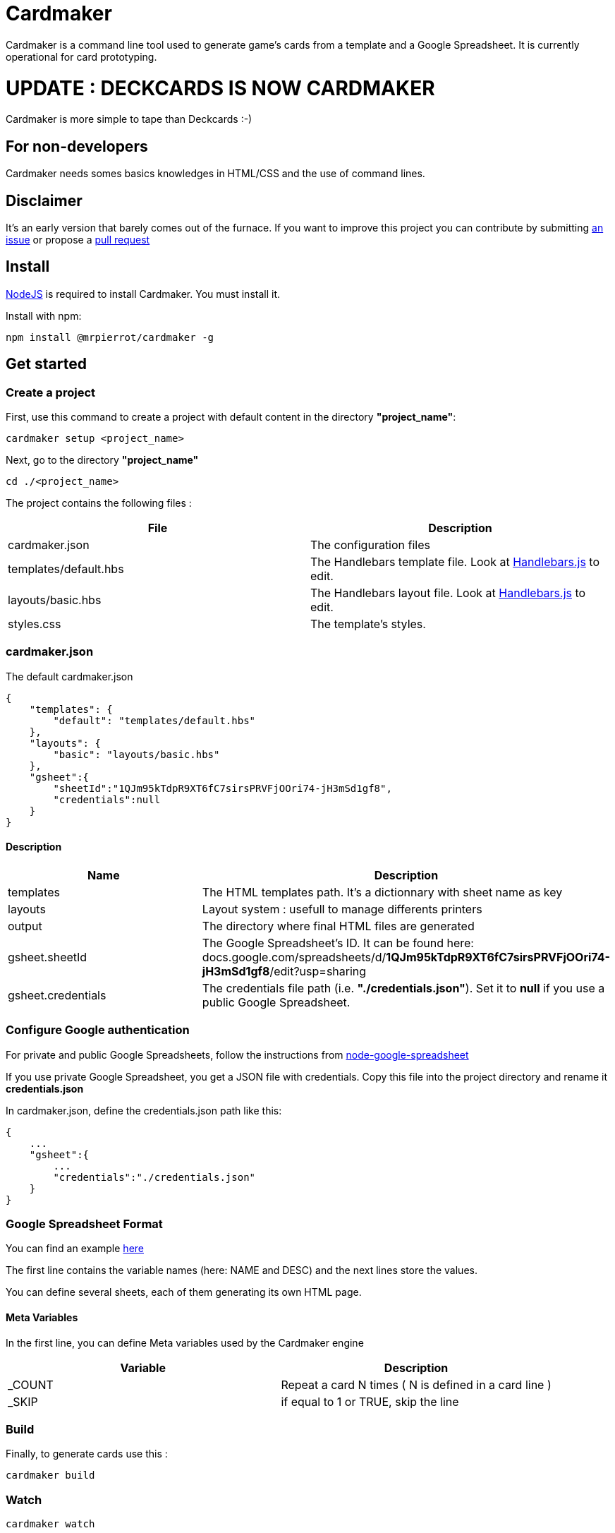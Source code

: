 = Cardmaker

Cardmaker is a command line tool used to generate game's cards from a template and a Google Spreadsheet.
It is currently operational for card prototyping.

= UPDATE : DECKCARDS IS NOW CARDMAKER

Cardmaker is more simple to tape than Deckcards :-)

== For non-developers

Cardmaker needs somes basics knowledges in HTML/CSS and the use of command lines.

== Disclaimer

It's an early version that barely comes out of the furnace.
If you want to improve this project you can contribute by submitting https://github.com/mrpierrot/cardmaker/issues[an issue] or propose a https://github.com/mrpierrot/cardmaker/pulls[pull request]

== Install

https://nodejs.org[NodeJS] is required to install Cardmaker. You must install it.

Install with npm:
------
npm install @mrpierrot/cardmaker -g
------

== Get started

=== Create a project

First, use this command to create a project with default content in the directory *"project_name"*:

------
cardmaker setup <project_name>
------

Next, go to the directory *"project_name"*

------
cd ./<project_name>
------

The project contains the following files :

[options="header,footer"]
|===========================================
| File                       | Description
| cardmaker.json             | The configuration files
| templates/default.hbs      | The Handlebars template file. Look at http://handlebarsjs.com/[Handlebars.js] to edit.
| layouts/basic.hbs          | The Handlebars layout file. Look at http://handlebarsjs.com/[Handlebars.js] to edit.
| styles.css                 | The template's styles.
|===========================================  


=== cardmaker.json

The default cardmaker.json

[source, json]
------
{
    "templates": {
        "default": "templates/default.hbs"
    },
    "layouts": {
        "basic": "layouts/basic.hbs"
    },
    "gsheet":{
        "sheetId":"1QJm95kTdpR9XT6fC7sirsPRVFjOOri74-jH3mSd1gf8",
        "credentials":null
    }
}
------

==== Description

[options="header,footer"]
|============================================
| Name              | Description 
| templates         | The HTML templates path. It's a dictionnary with sheet name as key
| layouts           | Layout system : usefull to manage differents printers
| output            | The directory where final HTML files are generated
| gsheet.sheetId    | The Google Spreadsheet's ID. It can be found here:
docs.google.com/spreadsheets/d/*1QJm95kTdpR9XT6fC7sirsPRVFjOOri74-jH3mSd1gf8*/edit?usp=sharing
| gsheet.credentials | The credentials file path (i.e. *"./credentials.json"*). Set it to *null* if you use a public Google Spreadsheet.
|============================================

=== Configure Google authentication

For private and public Google Spreadsheets, follow the instructions from https://github.com/theoephraim/node-google-spreadsheet#authentication[node-google-spreadsheet]

If you use private Google Spreadsheet, you get a JSON file with credentials. Copy this file into the project directory and rename it *credentials.json*

In cardmaker.json, define the credentials.json path like this:

[source, json]
------
{
    ...
    "gsheet":{
        ...
        "credentials":"./credentials.json"
    }
}
------

=== Google Spreadsheet Format

You can find an example https://docs.google.com/spreadsheets/d/1QJm95kTdpR9XT6fC7sirsPRVFjOOri74-jH3mSd1gf8/edit#gid=2092230795[here]

The first line contains the variable names (here: NAME and DESC) and the next lines store the values.

You can define several sheets, each of them generating its own HTML page.

==== Meta Variables

In the first line, you can define Meta variables used by the Cardmaker engine

[options="header,footer"]
|==========================================================================
| Variable          | Description
| _COUNT           | Repeat a card N times ( N is defined in a card line )
| _SKIP            | if equal to 1 or TRUE, skip the line
|==========================================================================

=== Build

Finally, to generate cards use this : 

-------
cardmaker build
-------

=== Watch 

-------
cardmaker watch
-------

You can watch templates and data files : when there are modified, the watcher build the cards

=== Export

-------
cardmaker export
-------

You can export to pdf files

== Reference

=== Setup command

-------
cardmaker setup <project_name> <options>
-------

[options="header,footer"]
|============================================================
| Option                     | Alias | Description
| --template <name\|path>    | -t    | Use a specific template
|============================================================

=== Build command

-------
cardmaker build <options>
-------

[options="header,footer"]
|============================================================
| Option                    | Alias | Description
| --layout                  | -l    | The chosen layout to use
| --nobrowser               | -n    | Skip opening generated of files in the browser
|============================================================

=== Fetch command

-------
cardmaker fetch
-------

=== Watch command

-------
cardmaker watch <options>
-------

[options="header,footer"]
|============================================================
| Option                    | Alias | Description
| --layout                  | -l    | The chosen layout to use
| --nobrowser               | -n    | Skip opening generated of files in the browser
|============================================================

=== Export command

-------
cardmaker export <options>
-------

[options="header,footer"]
|============================================================
| Option                    | Alias | Description
| --layout                  | -l    | The chosen layout to use
|============================================================

=== Template/Layout management

Cardmaker can manage template with ou without layout

==== Work without layouts

This is a example of template without layouts : All the content are in an unique template

[source, html]
------
<!doctype html>
<html lang="en">
<head>
  <meta charset="utf-8">
  <title>{{title}}</title>
  <link rel="stylesheet" href="{{base}}/styles.css">
</head>
<body>
    <div class="card-list">
        {{#each cards}}
            <div class="card">
                <div class="card-title">{{NAME}}</div>
                {{#if DESC }}<div class="card-desc">{{DESC}}</div>{{/if}}
            </div>
        {{/each}}
    </div>
</body>
</html>
------

==== Work with layouts

If you want to print with a basic printer machine for prototyping, you want a différent format for printing house. Layout help to work with differents this print format. 

This is a basic layout : 

[source, html]
------
<!doctype html>
<html lang="en">
<head>
  <meta charset="utf-8">
  <title>{{title}}</title>
  <link rel="stylesheet" href="{{base}}/styles.css">
</head>
<body>
    <div class="card-list">
        {{#each cards}}
            {{>card card=.}}
        {{/each}}
    </div>
</body>
</html>
------

You can note the 

[source, html]
------
    {{>card card=.}}
------

This is a basic Handlebars partial name **card** 
The current card data is pass to this partial

And your template look like this now : 

[source, html]
------
<div class="card">
    <div class="card-title">{{NAME}}</div>
    {{#if DESC }}<div class="card-desc">{{DESC}}</div>{{/if}}
</div>
------

==== Layout in cardmaker.json

Basic configuration : 

[source, json]
------
{
    "templates": {
        "default": "templates/default.hbs"
    },
    "layouts": {
        "basic": "layouts/basic.hbs"
    },
    "gsheet":{
        "sheetId":"1QJm95kTdpR9XT6fC7sirsPRVFjOOri74-jH3mSd1gf8",
        "credentials":null
    }
}
------

Advanced configuration with layout overrides : 

[source, json]
------
{
    "templates": {
        "default": {
            "template : "templates/default.hbs",
            "layouts" : {
                "basic" : "layouts/basic-overridden.hbs"
            }
        }
    },
    "layouts": {
        "basic": "layouts/basic.hbs"
    },
    "gsheet":{
        "sheetId":"1QJm95kTdpR9XT6fC7sirsPRVFjOOri74-jH3mSd1gf8",
        "credentials":null
    }
}
------

==== Build and watch with layouts.

To buid : 
[source]
------
cardmaker build -l pro
------

or

[source]
------
cardmaker build --layout pro
------

To watch : 

[source]
------
cardmaker watch -l pro
------

or 

[source]
------
cardmaker watch --layout pro
------

=== License

Licensed under the link:LICENSE[MIT]
